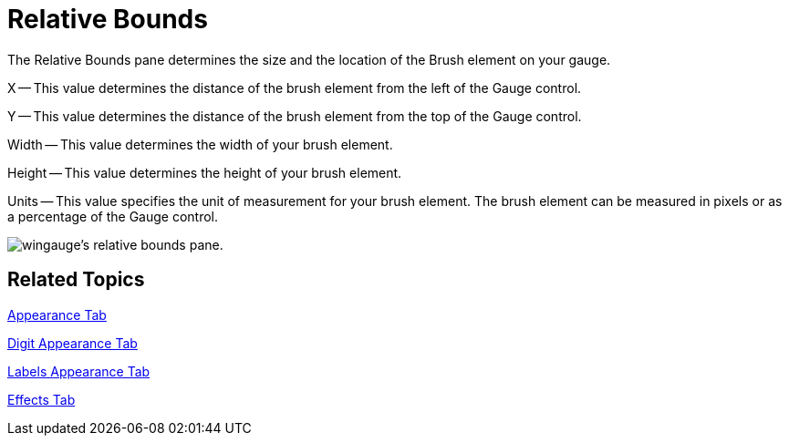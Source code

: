 ﻿////

|metadata|
{
    "name": "wingauge-relative-bounds",
    "controlName": ["WinGauge"],
    "tags": [],
    "guid": "{23F3DA81-5BAC-4DD3-8362-341C3B9043DE}",  
    "buildFlags": [],
    "createdOn": "0001-01-01T00:00:00Z"
}
|metadata|
////

= Relative Bounds

The Relative Bounds pane determines the size and the location of the Brush element on your gauge.

X -- This value determines the distance of the brush element from the left of the Gauge control.

Y -- This value determines the distance of the brush element from the top of the Gauge control.

Width -- This value determines the width of your brush element.

Height -- This value determines the height of your brush element.

Units -- This value specifies the unit of measurement for your brush element. The brush element can be measured in pixels or as a percentage of the Gauge control.

image::images/Gauge_Relative_Bounds_Pane_01.png[wingauge's relative bounds pane.]

== Related Topics

link:wingauge-appearance-tab.html[Appearance Tab]

link:wingauge-digit-appearance-tab.html[Digit Appearance Tab]

link:wingauge-labels-appearance-tab.html[Labels Appearance Tab]

link:wingauge-effects-tab.html[Effects Tab]